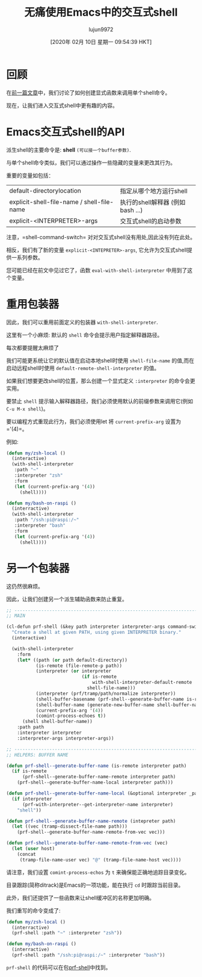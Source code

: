 #+TITLE: 无痛使用Emacs中的交互式shell
#+URL: https://www.eigenbahn.com/2020/01/21/painless-emacs-interactive-shells
#+AUTHOR: lujun9972
#+TAGS: emacs-common
#+DATE: [2020年 02月 10日 星期一 09:54:39 HKT]
#+LANGUAGE:  zh-CN
#+OPTIONS:  H:6 num:nil toc:t n:nil ::t |:t ^:nil -:nil f:t *:t <:nil
[[https://www.eigenbahn.com/assets/img/drake-prf-shell.png]]


* 回顾
:PROPERTIES:
:CUSTOM_ID: recap
:END:

在[[/2020/01/19/painless-emacs-shell-commands][前一篇文章]]中，我们讨论了如何创建显式函数来调用单个shell命令。

现在，让我们进入交互式shell中更有趣的内容。

* Emacs交互式shell的API
:PROPERTIES:
:CUSTOM_ID: emacs-interactive-shells-api
:END:

派生shell的主要命令是: *shell* =(可以接一个buffer参数)=.

与单个shell命令类似，我们可以通过操作一些隐藏的变量来更改其行为。

重要的变量如包括：

| default-directorylocation                  | 指定从哪个地方运行shell           |
| explicit-shell-file-name / shell-file-name | 执行的shell解释器 (例如 bash ...) |
| explicit-<INTERPRETER>-args                | 交互式shell的启动参数             |

注意，=shell-command-switch= 对对交互式shell没有用处,因此没有列在此处。

相反，我们有了新的变量 =explicit-<INTEPRETER>-args=, 它允许为交互式shell提供一系列参数。

您可能已经在前文中见过它了，函数 =eval-with-shell-interpreter= 中用到了这个变量。

* 重用包装器
:PROPERTIES:
:CUSTOM_ID: reusing-our-wrappers
:END:

因此，我们可以重用前面定义的包装器 =with-shell-interpreter=.

这里有一个小麻烦: 默认的 =shell= 命令会提示用户指定解释器路径。

每次都要提醒太麻烦了

我们可能更系统让它的默认值在启动本地shell时使用 =shell-file-name= 的值,而在启动远程shell时使用 =default-remote-shell-interpreter= 的值。

如果我们想要更改shell的位置，那么创建一个显式定义 =:interpreter= 的命令会更实用。

要禁止 =shell= 提示输入解释器路径，我们必须使用默认的前缀参数来调用它(例如 =C-u M-x shell=)。

要以编程方式重现此行为，我们必须使用let 将 =current-prefix-arg= 设置为 ='(4)=。

例如:

#+begin_src emacs-lisp
  (defun my/zsh-local ()
    (interactive)
    (with-shell-interpreter
     :path "~"
     :interpreter "zsh"
     :form
     (let (current-prefix-arg '(4))
       (shell))))

  (defun my/bash-on-raspi ()
    (interractive)
    (with-shell-interpreter
     :path "/ssh:pi@raspi:/~"
     :interpreter "bash"
     :form
     (let (current-prefix-arg '(4))
       (shell))))
#+end_src

* 另一个包装器
:PROPERTIES:
:CUSTOM_ID: another-wrapper
:END:

这仍然很麻烦。

因此，让我们创建另一个派生辅助函数来防止重复。

#+begin_src emacs-lisp
  ;; ------------------------------------------------------------------------
  ;; MAIN

  (cl-defun prf-shell (&key path interpreter interpreter-args command-switch)
    "Create a shell at given PATH, using given INTERPRETER binary."
    (interactive)

    (with-shell-interpreter
      :form
      (let* ((path (or path default-directory))
             (is-remote (file-remote-p path))
             (interpreter (or interpreter
                              (if is-remote
                                  with-shell-interpreter-default-remote
                                shell-file-name)))
             (interpreter (prf/tramp/path/normalize interpreter))
             (shell-buffer-basename (prf-shell--generate-buffer-name is-remote interpreter path))
             (shell-buffer-name (generate-new-buffer-name shell-buffer-name))
             (current-prefix-arg '(4))
             (comint-process-echoes t))
        (shell shell-buffer-name))
      :path path
      :interpreter interpreter
      :interpreter-args interpreter-args))

  ;; ------------------------------------------------------------------------
  ;; HELPERS: BUFFER NAME

  (defun prf-shell--generate-buffer-name (is-remote interpreter path)
    (if is-remote
        (prf-shell--generate-buffer-name-remote interpreter path)
      (prf-shell--generate-buffer-name-local interpreter path)))

  (defun prf-shell--generate-buffer-name-local (&optional interpreter _path)
    (if interpreter
        (prf-with-interpreter--get-interpreter-name interpreter)
      "shell"))

  (defun prf-shell--generate-buffer-name-remote (intepreter path)
    (let ((vec (tramp-dissect-file-name path)))
      (prf-shell--generate-buffer-name-remote-from-vec vec)))

  (defun prf-shell--generate-buffer-name-remote-from-vec (vec)
    (let (user host)
      (concat
       (tramp-file-name-user vec) "@" (tramp-file-name-host vec))))
#+end_src

请注意，我们设置 =comint-process-echos= 为 =t= 来确保能正确地追踪目录变化。

目录跟踪(简称ditrack)是Emacs的一项功能，能在执行 =cd= 时跟踪当前目录。

此外，我们还提供了一些函数来让shell缓冲区的名称更加明确。

我们重写的命令变成了:

#+begin_src emacs-lisp
  (defun my/zsh-local ()
    (interractive)
    (prf-shell :path "~" :interpreter "zsh"))

  (defun my/bash-on-raspi ()
    (interractive)
    (prf-shell :path "/ssh:pi@raspi:/~" :interpreter "bash"))
#+end_src

=prf-shell= 的代码可以在包[[https://github.com/p3r7/prf-shell][prf-shell]]中找到。
